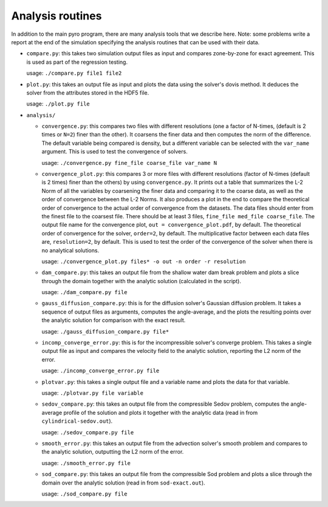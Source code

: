 .. _analysis:

Analysis routines
=================

In addition to the main pyro program, there are many analysis tools
that we describe here. Note: some problems write a report at the end
of the simulation specifying the analysis routines that can be used
with their data.

* ``compare.py``: this takes two simulation output files as input and
  compares zone-by-zone for exact agreement. This is used as part of
  the regression testing.

  usage: ``./compare.py file1 file2``

* ``plot.py``: this takes an output file as input and plots the data
  using the solver's dovis method. It deduces the solver from the
  attributes stored in the HDF5 file.

  usage: ``./plot.py file``

* ``analysis/``

  * ``convergence.py``: this compares two files with different
    resolutions (one a factor of N-times, (default is 2 times or ``N=2``) finer
    than the other). It coarsens the finer data and then computes the
    norm of the difference.  The default variable being compared is
    density, but a different variable can be selected with the
    ``var_name`` argument.
    This is used to test the convergence of solvers.

    usage: ``./convergence.py fine_file coarse_file var_name N``

  * ``convergence_plot.py``: this compares 3 or more files with different
    resolutions (factor of N-times (default is 2 times) finer than the
    others) by using ``convergence.py``. It prints out a table that summarizes
    the L-2 Norm of all the variables by coarsening the finer data and comparing
    it to the coarse data, as well as the order of convergence between the
    L-2 Norms. It also produces a plot in the end to compare the theoretical
    order of convergence to the actual order of convergence from the datasets.
    The data files should enter from the finest file to the coarsest file. There
    should be at least 3 files, ``fine_file med_file coarse_file``.
    The output file name for the convergence plot, ``out = convergence_plot.pdf``,
    by default. The theoretical order of convergence for the solver, ``order=2``,
    by default. The multiplicative factor between each data files are, ``resolution=2``,
    by default. This is used to test the order of the convergence of the solver
    when there is no analytical solutions.

    usage: ``./convergence_plot.py files* -o out -n order -r resolution``

  * ``dam_compare.py``: this takes an output file from the
    shallow water dam break problem and plots a slice through the domain
    together with the analytic solution (calculated in the script).

    usage: ``./dam_compare.py file``

  * ``gauss_diffusion_compare.py``: this is for the diffusion solver's
    Gaussian diffusion problem. It takes a sequence of output files as
    arguments, computes the angle-average, and the plots the resulting
    points over the analytic solution for comparison with the exact
    result.

    usage: ``./gauss_diffusion_compare.py file*``

  * ``incomp_converge_error.py``: this is for the incompressible
    solver's converge problem. This takes a single output file as
    input and compares the velocity field to the analytic solution,
    reporting the L2 norm of the error.

    usage: ``./incomp_converge_error.py file``

  * ``plotvar.py``: this takes a single output file and a variable
    name and plots the data for that variable.

    usage: ``./plotvar.py file variable``

  * ``sedov_compare.py``: this takes an output file from the
    compressible Sedov problem, computes the angle-average profile of
    the solution and plots it together with the analytic data (read in
    from ``cylindrical-sedov.out``).

    usage: ``./sedov_compare.py file``

  * ``smooth_error.py``: this takes an output file from the advection
    solver's smooth problem and compares to the analytic solution,
    outputting the L2 norm of the error.

    usage: ``./smooth_error.py file``

  * ``sod_compare.py``: this takes an output file from the
    compressible Sod problem and plots a slice through the domain over
    the analytic solution (read in from ``sod-exact.out``).

    usage: ``./sod_compare.py file``
